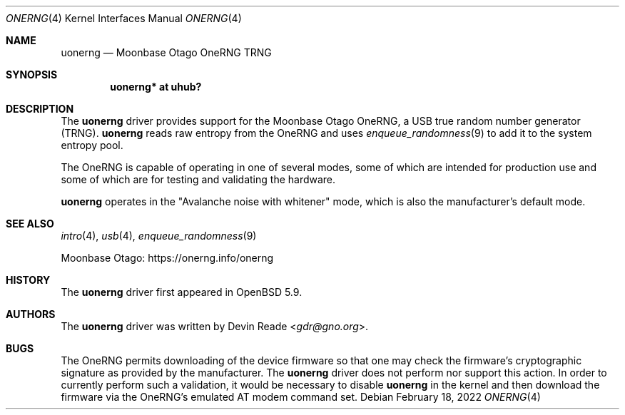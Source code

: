 .\"	$OpenBSD: uonerng.4,v 1.4 2022/02/18 10:24:32 jsg Exp $
.\"
.\" Copyright (c) 2015 Devin Reade <gdr@gno.org>
.\"
.\" Permission to use, copy, modify, and distribute this software for any
.\" purpose with or without fee is hereby granted, provided that the above
.\" copyright notice and this permission notice appear in all copies.
.\"
.\" THE SOFTWARE IS PROVIDED "AS IS" AND THE AUTHOR DISCLAIMS ALL WARRANTIES
.\" WITH REGARD TO THIS SOFTWARE INCLUDING ALL IMPLIED WARRANTIES OF
.\" MERCHANTABILITY AND FITNESS. IN NO EVENT SHALL THE AUTHOR BE LIABLE FOR
.\" ANY SPECIAL, DIRECT, INDIRECT, OR CONSEQUENTIAL DAMAGES OR ANY DAMAGES
.\" WHATSOEVER RESULTING FROM LOSS OF USE, DATA OR PROFITS, WHETHER IN AN
.\" ACTION OF CONTRACT, NEGLIGENCE OR OTHER TORTIOUS ACTION, ARISING OUT OF
.\" OR IN CONNECTION WITH THE USE OR PERFORMANCE OF THIS SOFTWARE.
.\"
.Dd $Mdocdate: February 18 2022 $
.Dt ONERNG 4
.Os
.Sh NAME
.Nm uonerng
.Nd Moonbase Otago OneRNG TRNG
.Sh SYNOPSIS
.Cd "uonerng* at uhub?"
.Sh DESCRIPTION
The
.Nm
driver provides support for the Moonbase Otago OneRNG, a USB true random
number generator (TRNG).
.Nm
reads raw entropy from the OneRNG and uses
.Xr enqueue_randomness 9
to add it to the system entropy pool.
.Pp
The OneRNG is capable of operating in one of several modes, some of
which are intended for production use and some of which are for testing
and validating the hardware.
.Pp
.Nm
operates in the
.Qq Avalanche noise with whitener
mode,
which is also the manufacturer's default mode.
.Sh SEE ALSO
.Xr intro 4 ,
.Xr usb 4 ,
.Xr enqueue_randomness 9
.Pp
Moonbase Otago:
.Lk https://onerng.info/onerng
.Sh HISTORY
The
.Nm
driver first appeared in
.Ox 5.9 .
.Sh AUTHORS
The
.Nm
driver was written by
.An Devin Reade Aq Mt gdr@gno.org .
.Sh BUGS
The OneRNG permits downloading of the device firmware so that one may check
the firmware's cryptographic signature as provided by the manufacturer.
The
.Nm
driver does not perform nor support this action.
In order to currently perform such a validation,
it would be necessary to disable
.Nm
in the kernel and then download the firmware via the OneRNG's
emulated AT modem command set.
